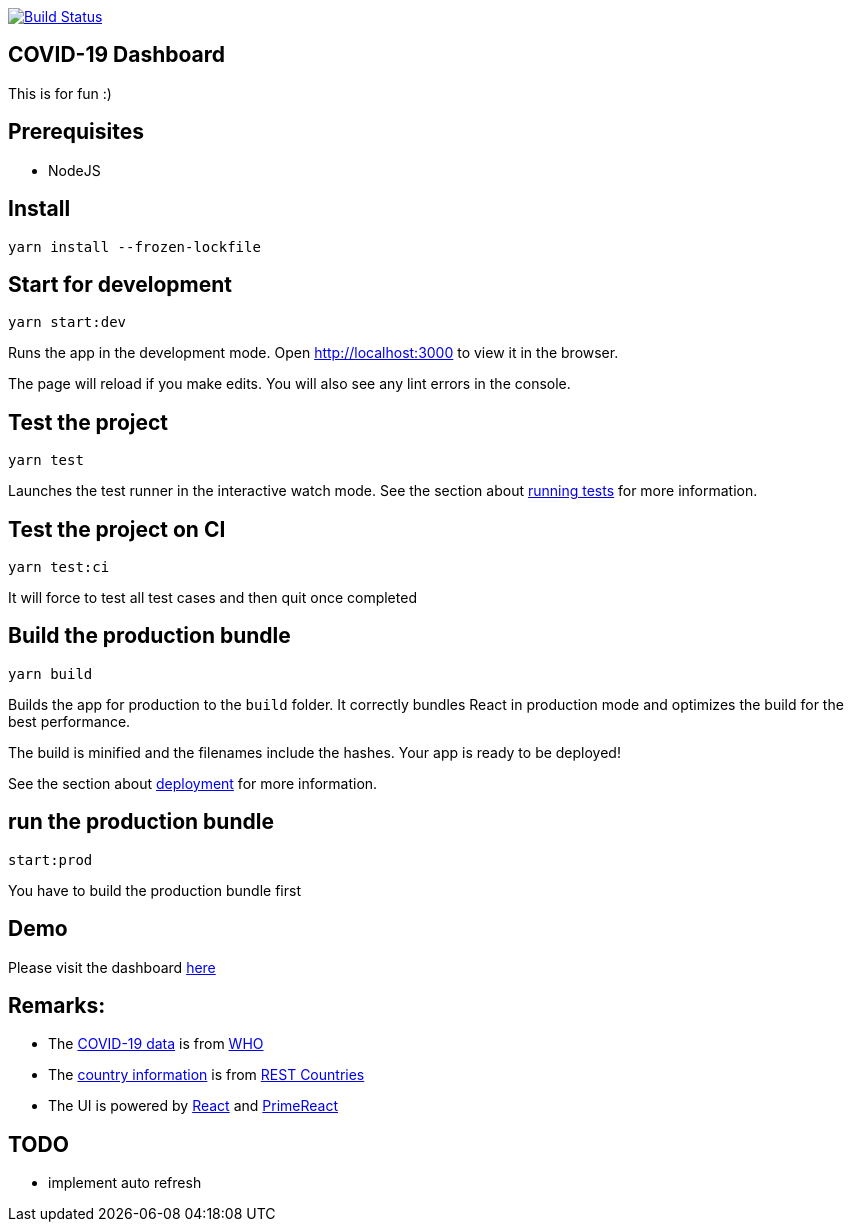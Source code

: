 image:https://travis-ci.com/hei1233212000/covid19-dashboard.svg?branch=master["Build Status", link="https://travis-ci.com/hei1233212000/covid19-dashboard"]

== COVID-19 Dashboard

This is for fun :)

== Prerequisites
* NodeJS

== Install
`+yarn install --frozen-lockfile+`

== Start for development
`+yarn start:dev+`

Runs the app in the development mode. Open http://localhost:3000 to view
it in the browser.

The page will reload if you make edits. You will also see any lint
errors in the console.

== Test the project
`+yarn test+`

Launches the test runner in the interactive watch mode. See the section
about
https://facebook.github.io/create-react-app/docs/running-tests[running
tests] for more information.

== Test the project on CI
`+yarn test:ci+`

It will force to test all test cases and then quit once completed

== Build the production bundle
`+yarn build+`

Builds the app for production to the `+build+` folder. It correctly
bundles React in production mode and optimizes the build for the best
performance.

The build is minified and the filenames include the hashes. Your app is
ready to be deployed!

See the section about
https://facebook.github.io/create-react-app/docs/deployment[deployment]
for more information.

== run the production bundle
`+start:prod+`

You have to build the production bundle first

== Demo
Please visit the dashboard http://covid-19.drunkard-pig.com[here]

== Remarks:
* The https://dashboards-dev.sprinklr.com/data/9043/global-covid19-who-gis.json[COVID-19 data] is from https://www.who.int/[WHO]
* The https://restcountries.eu/rest/v2/all[country information] is from https://restcountries.eu/[REST Countries]
* The UI is powered by https://reactjs.org/[React] and https://www.primefaces.org/primereact/[PrimeReact]

== TODO
* implement auto refresh

